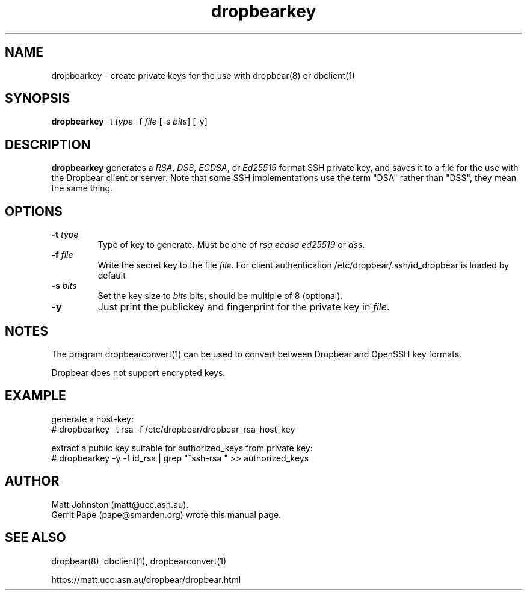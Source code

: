 .TH dropbearkey 1
.SH NAME
dropbearkey \- create private keys for the use with dropbear(8) or dbclient(1)
.SH SYNOPSIS
.B dropbearkey
\-t
.I type
\-f
.I file
[\-s
.IR bits ]
[\-y]
.SH DESCRIPTION
.B dropbearkey
generates a
\fIRSA\fR, \fIDSS\fR, \fIECDSA\fR, or \fIEd25519\fR
format SSH private key, and saves it to a file for the use with the
Dropbear client or server.
Note that 
some SSH implementations
use the term "DSA" rather than "DSS", they mean the same thing.
.SH OPTIONS
.TP
.B \-t \fItype
Type of key to generate.
Must be one of
.I rsa
.I ecdsa
.I ed25519
or
.IR dss .
.TP
.B \-f \fIfile
Write the secret key to the file
\fIfile\fR. For client authentication /etc/dropbear/.ssh/id_dropbear is loaded by default
.TP
.B \-s \fIbits
Set the key size to
.I bits
bits, should be multiple of 8 (optional). 
.TP
.B \-y
Just print the publickey and fingerprint for the private key in \fIfile\fR.
.SH NOTES
The program dropbearconvert(1) can be used to convert between Dropbear and OpenSSH key formats.
.P
Dropbear does not support encrypted keys. 
.SH EXAMPLE
generate a host-key:
 # dropbearkey -t rsa -f /etc/dropbear/dropbear_rsa_host_key

extract a public key suitable for authorized_keys from private key:
 # dropbearkey -y -f id_rsa | grep "^ssh-rsa " >> authorized_keys
.SH AUTHOR
Matt Johnston (matt@ucc.asn.au).
.br
Gerrit Pape (pape@smarden.org) wrote this manual page.
.SH SEE ALSO
dropbear(8), dbclient(1), dropbearconvert(1)
.P
https://matt.ucc.asn.au/dropbear/dropbear.html
